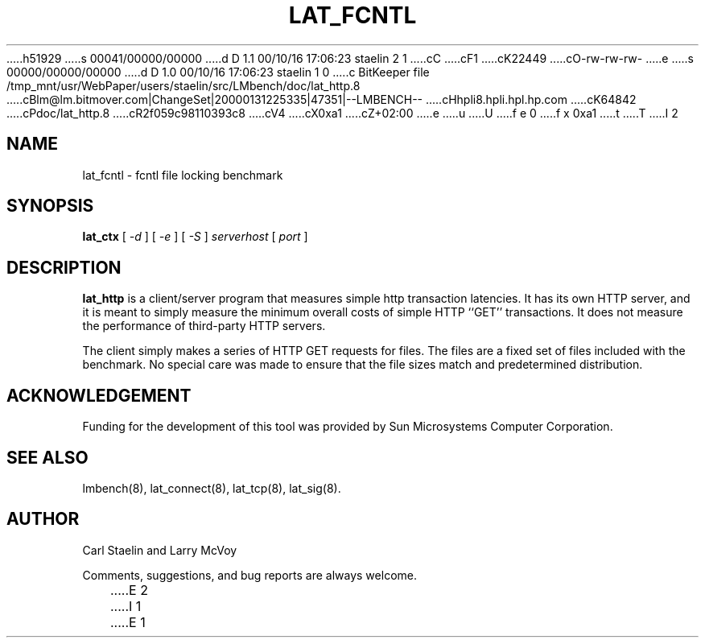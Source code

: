 h51929
s 00041/00000/00000
d D 1.1 00/10/16 17:06:23 staelin 2 1
cC
cF1
cK22449
cO-rw-rw-rw-
e
s 00000/00000/00000
d D 1.0 00/10/16 17:06:23 staelin 1 0
c BitKeeper file /tmp_mnt/usr/WebPaper/users/staelin/src/LMbench/doc/lat_http.8
cBlm@lm.bitmover.com|ChangeSet|20000131225335|47351|--LMBENCH--
cHhpli8.hpli.hpl.hp.com
cK64842
cPdoc/lat_http.8
cR2f059c98110393c8
cV4
cX0xa1
cZ+02:00
e
u
U
f e 0
f x 0xa1
t
T
I 2
.\" $Id$
.TH LAT_FCNTL 8 "$Date$" "(c)1994-2000 Carl Staelin and Larry McVoy" "LMBENCH"
.SH NAME
lat_fcntl \- fcntl file locking benchmark
.SH SYNOPSIS
.B lat_ctx 
[
.I "-d"
]
[
.I "-e"
]
[
.I "-S"
]
.I serverhost
[
.I port
]
.SH DESCRIPTION
.B lat_http
is a client/server program that measures simple http transaction
latencies.  It has its own HTTP server, and it is meant to simply
measure the minimum overall costs of simple HTTP ``GET''
transactions.  It does not measure the performance of third-party HTTP
servers.  
.LP
The client simply makes a series of HTTP GET requests for files.  The
files are a fixed set of files included with the benchmark.  No
special care was made to ensure that the file sizes match and
predetermined distribution.
.SH ACKNOWLEDGEMENT
Funding for the development of
this tool was provided by Sun Microsystems Computer Corporation.
.SH "SEE ALSO"
lmbench(8), lat_connect(8), lat_tcp(8), lat_sig(8).
.SH "AUTHOR"
Carl Staelin and Larry McVoy
.PP
Comments, suggestions, and bug reports are always welcome.

E 2
I 1
E 1
